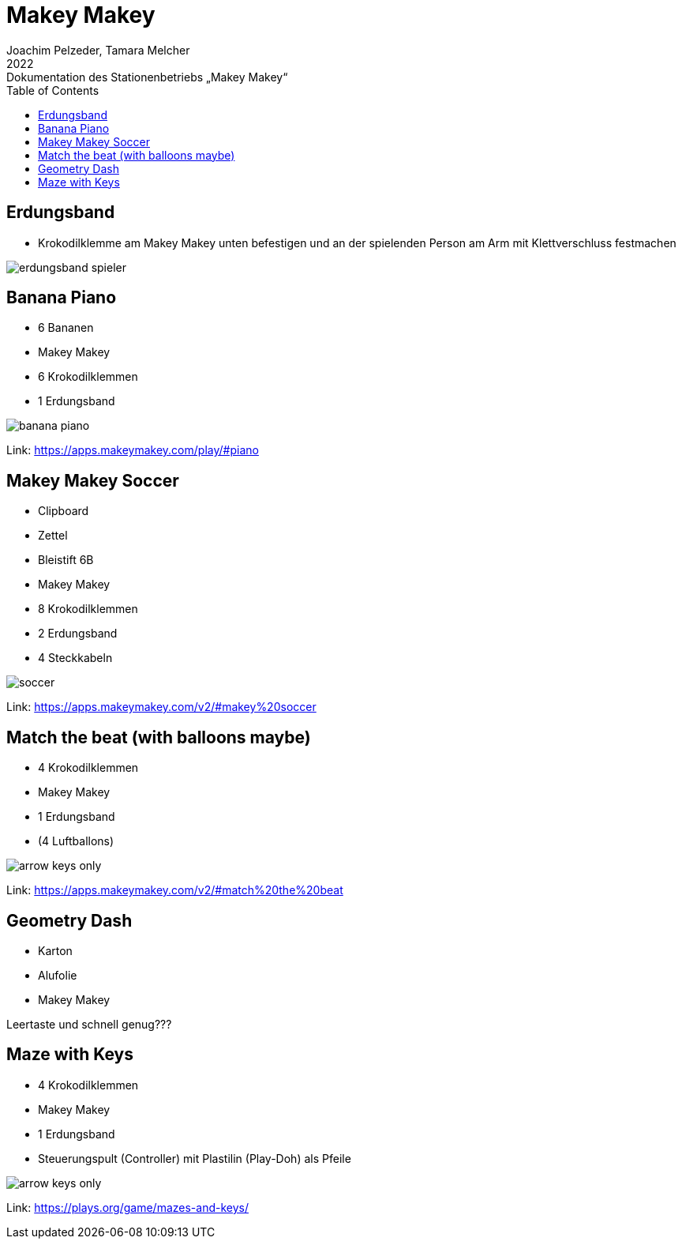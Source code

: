 = Makey Makey
Joachim Pelzeder, Tamara Melcher
2022: Dokumentation des Stationenbetriebs „Makey Makey“
:toc:
:icons: font
:url-quickref: https://docs.asciidoctor.org/asciidoc/latest/syntax-quick-reference/

== Erdungsband 

* Krokodilklemme am Makey Makey unten befestigen und an der spielenden Person am Arm mit Klettverschluss festmachen

image::img/erdungsband_spieler.jpg[]

== Banana Piano

* 6 Bananen
* Makey Makey
* 6 Krokodilklemmen
* 1 Erdungsband

image::img/banana_piano.jpg[]


Link: https://apps.makeymakey.com/play/#piano

== Makey Makey Soccer

* Clipboard
* Zettel
* Bleistift 6B
* Makey Makey
* 8 Krokodilklemmen
* 2 Erdungsband
* 4 Steckkabeln

image::img/soccer.jpg[]

Link: https://apps.makeymakey.com/v2/#makey%20soccer




== Match the beat (with balloons maybe)

* 4 Krokodilklemmen
* Makey Makey
* 1 Erdungsband
* (4 Luftballons)

image::img/arrow_keys_only.jpg[]

Link: https://apps.makeymakey.com/v2/#match%20the%20beat

== Geometry Dash

* Karton
* Alufolie
* Makey Makey

Leertaste und schnell genug???

== Maze with Keys

* 4 Krokodilklemmen
* Makey Makey
* 1 Erdungsband
* Steuerungspult (Controller) mit Plastilin (Play-Doh) als Pfeile

image::img/arrow_keys_only.jpg[]

Link: https://plays.org/game/mazes-and-keys/



